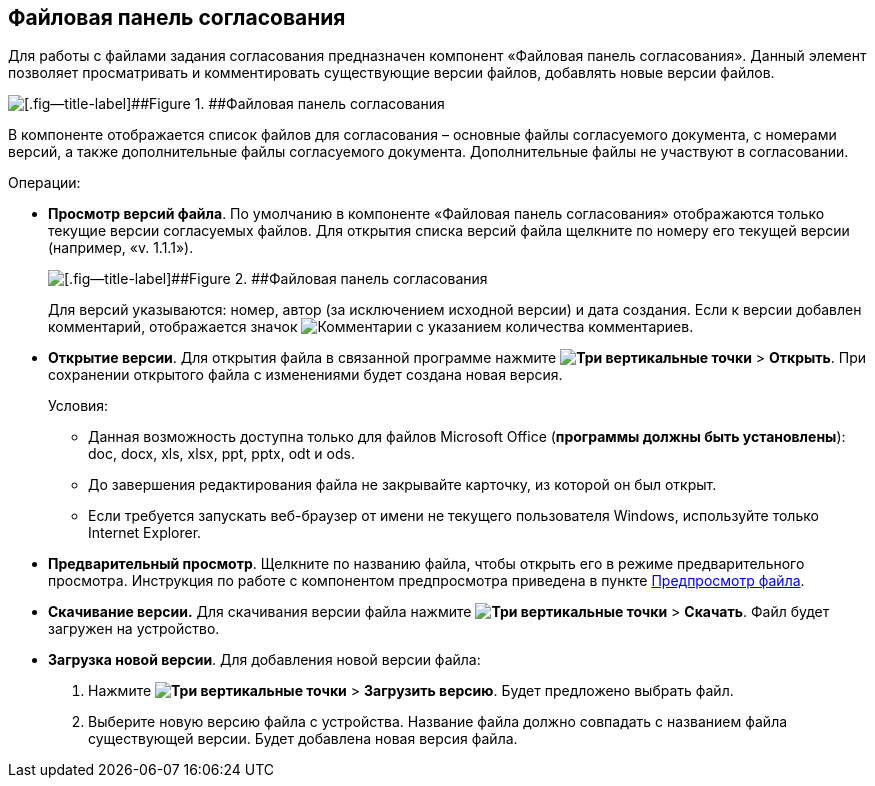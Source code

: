 
== Файловая панель согласования

Для работы с файлами задания согласования предназначен компонент «Файловая панель согласования». Данный элемент позволяет просматривать и комментировать существующие версии файлов, добавлять новые версии файлов.

image::approvalFilePanelClosed.png[[.fig--title-label]##Figure 1. ##Файловая панель согласования]

В компоненте отображается список файлов для согласования – основные файлы согласуемого документа, с номерами версий, а также дополнительные файлы согласуемого документа. Дополнительные файлы не участвуют в согласовании.

Операции:

* *Просмотр версий файла*. По умолчанию в компоненте «Файловая панель согласования» отображаются только текущие версии согласуемых файлов. Для открытия списка версий файла щелкните по номеру его текущей версии (например, «v. 1.1.1»).
+
image::approvalFilePanel.png[[.fig--title-label]##Figure 2. ##Файловая панель согласования]
+
Для версий указываются: номер, автор (за исключением исходной версии) и дата создания. Если к версии добавлен комментарий, отображается значок image:buttons/butt_comment.png[Комментарии] с указанием количества комментариев.
* *Открытие версии*. Для открытия файла в связанной программе нажмите [.ph .menucascade]#[.ph .uicontrol]*image:buttons/verticalDots.png[Три вертикальные точки]* > [.ph .uicontrol]*Открыть*#. При сохранении открытого файла с изменениями будет создана новая версия.
+
Условия:

** Данная возможность доступна только для файлов Microsoft Office (*программы должны быть установлены*): doc, docx, xls, xlsx, ppt, pptx, odt и ods.
** До завершения редактирования файла не закрывайте карточку, из которой он был открыт.
** Если требуется запускать веб-браузер от имени не текущего пользователя Windows, используйте только Internet Explorer.
* *Предварительный просмотр*. Щелкните по названию файла, чтобы открыть его в режиме предварительного просмотра. Инструкция по работе с компонентом предпросмотра приведена в пункте xref:FilePreview.adoc[Предпросмотр файла].
* *Скачивание версии.* Для скачивания версии файла нажмите [.ph .menucascade]#[.ph .uicontrol]*image:buttons/verticalDots.png[Три вертикальные точки]* > [.ph .uicontrol]*Скачать*#. Файл будет загружен на устройство.
* *Загрузка новой версии*. Для добавления новой версии файла:
. Нажмите [.ph .menucascade]#[.ph .uicontrol]*image:buttons/verticalDots.png[Три вертикальные точки]* > [.ph .uicontrol]*Загрузить версию*#. Будет предложено выбрать файл.
. Выберите новую версию файла с устройства. Название файла должно совпадать с названием файла существующей версии. Будет добавлена новая версия файла.

